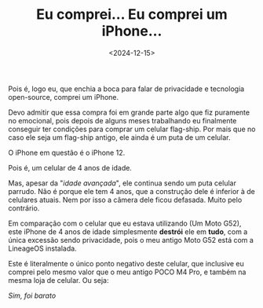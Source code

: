 #+TITLE: Eu comprei... Eu comprei um iPhone...
#+DATE: <2024-12-15>

Pois é, logo eu, que enchia a boca para falar de privacidade e tecnologia open-source,
comprei um iPhone.

[[file:../../assets/img/eah.jpg]]

Devo admitir que essa compra foi em grande parte algo que fiz puramente no emocional,
pois depois de alguns meses trabalhando eu finalmente conseguir ter condições para comprar
um celular flag-ship. Por mais que no caso ele seja um flag-ship antigo, ele ainda é um
puta de um celular.

O iPhone em questão é o iPhone 12.

Pois é, um celular de 4 anos de idade.

Mas, apesar da "/idade avançada/", ele continua sendo um puta celular parrudo. Não é porque
ele tem 4 anos, que a construção dele é inferior à de celulares atuais. Nem por isso a câmera
dele ficou defasada. Muito pelo contrário.

Em comparação com o celular que eu estava utilizando (Um Moto G52), este iPhone de 4 anos de
idade simplesmente *destrói* ele em *tudo*, com a única excessão sendo privacidade, pois o meu antigo
Moto G52 está com a LineageOS instalada.

Este é literalmente o único ponto negativo deste celular, que inclusive eu comprei pelo mesmo
valor que o meu antigo POCO M4 Pro, e também na mesma loja de celular. Ou seja:

[[https://static.displate.com/857x1200/displate/2022-12-08/941aad7a4e6139fe00aa5cd1fbc84aa7_6954feb865b5916c28c8f66026a0d6ce.jpg]]

#+begin_center
/Sim, foi barato/
#+end_center
